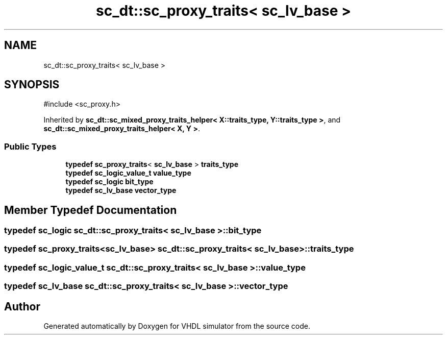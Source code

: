 .TH "sc_dt::sc_proxy_traits< sc_lv_base >" 3 "VHDL simulator" \" -*- nroff -*-
.ad l
.nh
.SH NAME
sc_dt::sc_proxy_traits< sc_lv_base >
.SH SYNOPSIS
.br
.PP
.PP
\fR#include <sc_proxy\&.h>\fP
.PP
Inherited by \fBsc_dt::sc_mixed_proxy_traits_helper< X::traits_type, Y::traits_type >\fP, and \fBsc_dt::sc_mixed_proxy_traits_helper< X, Y >\fP\&.
.SS "Public Types"

.in +1c
.ti -1c
.RI "\fBtypedef\fP \fBsc_proxy_traits\fP< \fBsc_lv_base\fP > \fBtraits_type\fP"
.br
.ti -1c
.RI "\fBtypedef\fP \fBsc_logic_value_t\fP \fBvalue_type\fP"
.br
.ti -1c
.RI "\fBtypedef\fP \fBsc_logic\fP \fBbit_type\fP"
.br
.ti -1c
.RI "\fBtypedef\fP \fBsc_lv_base\fP \fBvector_type\fP"
.br
.in -1c
.SH "Member Typedef Documentation"
.PP 
.SS "\fBtypedef\fP \fBsc_logic\fP \fBsc_dt::sc_proxy_traits\fP< \fBsc_lv_base\fP >::bit_type"

.SS "\fBtypedef\fP \fBsc_proxy_traits\fP<\fBsc_lv_base\fP> \fBsc_dt::sc_proxy_traits\fP< \fBsc_lv_base\fP >::traits_type"

.SS "\fBtypedef\fP \fBsc_logic_value_t\fP \fBsc_dt::sc_proxy_traits\fP< \fBsc_lv_base\fP >::value_type"

.SS "\fBtypedef\fP \fBsc_lv_base\fP \fBsc_dt::sc_proxy_traits\fP< \fBsc_lv_base\fP >::vector_type"


.SH "Author"
.PP 
Generated automatically by Doxygen for VHDL simulator from the source code\&.
